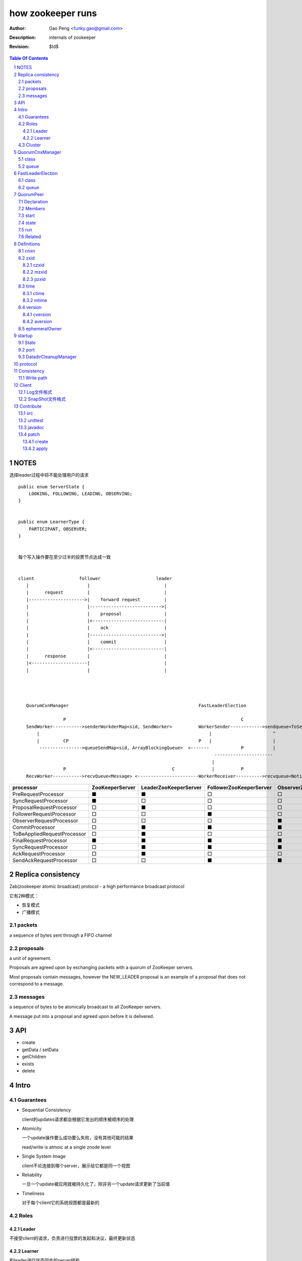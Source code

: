 ==================
how zookeeper runs
==================

:Author: Gao Peng <funky.gao@gmail.com>
:Description: internals of zookeeper
:Revision: $Id$

.. contents:: Table Of Contents
.. section-numbering::


NOTES
=====

选择leader过程中将不能处理用户的请求

::

    public enum ServerState {
        LOOKING, FOLLOWING, LEADING, OBSERVING;
    }


    public enum LearnerType {
        PARTICIPANT, OBSERVER;
    }


    每个写入操作要在至少过半的投票节点达成一致


    client                 follower                     leader
       |                      |                            |
       |      request         |                            |
       |--------------------->|    forward request         |
       |                      |--------------------------->|
       |                      |    proposal                |
       |                      |<---------------------------|
       |                      |    ack                     |
       |                      |--------------------------->|
       |                      |    commit                  |
       |                      |<---------------------------|
       |      response        |                            |
       |<---------------------|                            |
       |                      |                            |




       QuorumCxnManager                                                 FastLeaderElection

                     P                                                                  C
       SendWorker----------->senderWorkderMap<sid, SendWorker>          WorkerSender------------>sendqueue<ToSend>
           |                                                                |                       ^
           |         CP                                                 P   |                       |
            ---------------->queueSendMap<sid, ArrayBlockingQueue>  <-------            P           |
                                                                              ----------------------
                                                                             |
                     P                                        C              |          P
       RecvWorker----------->recvQueue<Message> <-----------------------WorkerReceiver---------->recvqueue<Notification>


=========================== =============== ===================== ======================= =======================
processor                   ZooKeeperServer LeaderZooKeeperServer FollowerZooKeeperServer ObserverZooKeeperServer
=========================== =============== ===================== ======================= =======================
PreRequestProcessor         ■               ■                     □                       □
SyncRequestProcessor        ■               □                     □                       □
ProposalRequestProcessor    □               ■                     □                       □
FollowerRequestProcessor    □               □                     ■                       □
ObserverRequestProcessor    □               □                     □                       ■
CommitProcessor             □               ■                     ■                       ■
ToBeAppliedRequestProcessor □               ■                     □                       □
FinalRequestProcessor       ■               ■                     ■                       ■
SyncRequestProcessor        □               ■                     ■                       ■
AckRequestProcessor         □               ■                     □                       □
SendAckRequestProcessor     □               □                     ■                       ■
=========================== =============== ===================== ======================= =======================


Replica consistency
===================

Zab(zookeeper atomic broadcast) protocol  - a high performance broadcast protocol

它有2种模式：

- 恢复模式

- 广播模式

packets 
-------
a sequence of bytes sent through a FIFO channel

proposals
---------
a unit of agreement. 

Proposals are agreed upon by exchanging packets with a quorum of ZooKeeper servers. 

Most proposals contain messages, however the NEW_LEADER proposal is an example of a proposal that does not correspond to a message.

messages
--------
a sequence of bytes to be atomically broadcast to all ZooKeeper servers. 

A message put into a proposal and agreed upon before it is delivered.


API
===

- create

- getData / setData

- getChildren

- exists

- delete


Intro
=====

Guarantees
---------------------

- Sequential Consistency 
  
  client的updates请求都会根据它发出的顺序被顺序的处理

- Atomicity
  
  一个update操作要么成功要么失败，没有其他可能的结果

  read/write is atmoic at a single znode level

- Single System Image
  
  client不论连接到哪个server，展示给它都是同一个视图

- Reliability
  
  一旦一个update被应用就被持久化了，除非另一个update请求更新了当前值

- Timeliness
  
  对于每个client它的系统视图都是最新的

Roles
------

Leader
^^^^^^

不接受client的请求，负责进行投票的发起和决议，最终更新状态

Learner
^^^^^^^

和leader进行状态同步的server统称

- Follower

  用于接收客户请求并返回客户结果。参与Leader发起的投票

- Observer

  可以接收客户端连接，将写请求转发给leader节点。但是Observer不参加投票过程，只是同步leader的状态

Cluster
-------

每个server叫做QuorumPeer，每个server通过配置文件知道所有其他server的存在

quorum peers refer to the servers that make up an ensemble
Servers refer to machines that make up the ZooKeeper service
client refers to any host or process which uses a ZooKeeper service.

QuorumCnxManager
================

class
-----

=============== =================
Internal class  Role
=============== =================
Message         msg  
Listener        绑定到当前QuorumPeer的 electionAddr
SendWorker      send msg
RecvWorker      receive msg
=============== =================

queue
-----

- ArrayBlockingQueue<Message> recvQueue

- ConcurrentHashMap<Long, SendWorker> senderWorkerMap

- ConcurrentHashMap<Long, ArrayBlockingQueue<ByteBuffer>> queueSendMap

- ConcurrentHashMap<Long, ByteBuffer> lastMessageSent


FastLeaderElection
==================

class
-----

========================== =================
Internal class             Role
========================== =================
Notification
ToSend
Messenger
Messenger.WorkerReceiver
Messenger.WorkerSender
========================== =================

queue
-----

- LinkedBlockingQueue<ToSend> sendqueue

- LinkedBlockingQueue<Notification> recvqueue


::

            FastLeaderElection.Messenger.WorkerSender
                | poll
            sendqueue
                | offer
            FastLeaderElection.Messenger.WorkerReceiver




QuorumPeer
==========

Declaration
-----------
extends Thread implements QuorumStats.Provider

Members
-------

=============================== ======================================= ===============
class                           member                                  desc
=============================== ======================================= ===============
QuorumPeer                      long myid
QuorumPeer                      int tickTime
QuorumPeer                      volatile Vote currentVote               This is who I think the leader currently is
QuorumPeer                      volatile boolean running
QuorumPeer                      Map<Long, QuorumServer> quorumPeers     cluster里的所有服务器，包括自己
QuorumPeer                      QuorumVerifier quorumConfig             strategy pattern
QuorumPeer                      QuorumCnxManager qcm
QuorumPeer                      FileTxnSnapLog logFactory
QuorumPeer                      ZKDatabase zkDb
QuorumPeer                      LearnerType learnerType
QuorumPeer                      ServerState state = ServerState.LOOKING
QuorumPeer                      InetSocketAddress myQuorumAddr
QuorumPeer                      int electionType
QuorumPeer                      Election electionAlg
QuorumPeer                      NIOServerCnxn.Factory cnxnFactory       通信线程，接收client请求
QuorumPeer                      QuorumStats quorumStats
QuorumPeer                      ResponderThread responder
QuorumPeer                      Follower follower
QuorumPeer                      Leader leader
QuorumPeer                      Observer observer
=============================== ======================================= ===============

start
-----

::

    zkDb.loadDataBase()
           |
    cnxnFactory.start()
           |
    startLeaderElection() --- 启动response线程（根据自身状态）向其他server回复推荐的leader
           |
    super.start() --- 进行选举根据选举结果设置自己的状态和角色


state
------

刚开始的时候，每个peer都是LOOKING状态

做Leader的server如果发现拥有的follower少于半数时，它重新进入looking状态，重新进行leader选举过程

============ ==========================
State        Description
============ ==========================
LOOKING      不知道谁是leader，会发起leader选举
OBSERVING    观察leader是否有改变，然后同步leader的状态
FOLLOWING    接收leader的proposal ，进行投票。并和leader进行状态同步
LEADING      对Follower的投票进行决议，将状态和follower进行同步
============ ==========================

::

                                    ---------
                                   |         |lookForLeader
                                   V         |
                                LOOKING -----
                                   ^
                                   |
                     --------------------------------------------------
                    |                       |                          |
                OBSERVING               FOLLOWING                   LEADING
                    |                       |                          |
             observeLeader()            followLeader()               lead()
                                               |
                                               |- connectLeader
                                               |
                                               |      ------------
                                               |     |            |
                                               |- readPacket      |
                                                - processPackage  |
                                                     ^            |
                                                     |   loop     |
                                                      -------------

run
---

Related
-------

::

                                               
                    Learner ◇--- LearnerZooKeeperServer 
                       ^                               
                       | extends
                    ----------------
                   |                |
                Follower        Observer



                                               - ServerStats serverStats
                                              |- NIOServerCnxn.Factory serverCnxnFactory
                                              |- HashMap<String, ChangeRecord> outstandingChangesForPath
                                              |- SessionTracker sessionTracker
                                              |- FileTxnSnapLog txnLogFactory
                                              |- ZKDatabase zkDb
                    ZooKeeperServer ◇---------|
                            |                  - RequestProcessor firstProcessor
                            |
                    QuorumZooKeeperServer
                            |
                        ----------------------------------------
                       |                                        |
                    LearnerZooKeeperServer              LeaderZooKeeperServer
                                |
                        ----------------------------------------
                       |                                        |
                    ObserverZooKeeperServer     FollowerZooKeeperServer


Definitions
===========

cnxn
----
connection

zxid
-----

zxid = (epoch, counter)


ZooKeeper Transaction Id，global ordered sequence id

每次write请求对应一个唯一的zxid，如果zxid(a) < zxid(b)，则可以保证a一定发生在b之前

zxid为一64位数字，高32位为leader信息又称为epoch，每次leader转换时递增；低32位为消息编号，Leader转换时应该从0重新开始编号。

The epoch number represents a change in leadership. Each time a new leader comes into power it will have its own epoch number. 

ZxidUtils

通过zxid，Follower能很容易发现请求是否来自老Leader，从而拒绝老Leader的请求

czxid
^^^^^
The zxid of the change that caused this znode to be created.
创建本节点时的zxid 

mzxid
^^^^^
The zxid of the change that last modified this znode.
本节点最后修改时的zxid

pzxid
^^^^^
The zxid of the last proposal commited.

time
----

ctime
^^^^^
The time in milliseconds from epoch when this znode was created.
都以leader时间为准

mtime
^^^^^
last modified, 以leader时间为准 

version
--------
The number of changes to the data of this znode

通过setData会增加版本，每次修改会使version版本增加1.

cversion
^^^^^^^^
The number of changes to the children of this znode
孩子变化时会更改父亲节点的版本，每当有孩子增加或者删除时，此版本增加1 

aversion
^^^^^^^^
The number of changes to the ACL of this znode.

每当有对此节点进行setACL操作时，aversion会自动增加1

ephemeralOwner
--------------
The session id of the owner of this znode if the znode is an ephemeral node. 
If it is not an ephemeral node, it will be zero.

如果节点为临时节点，则表明那个session创建此节点


startup
=======

State
-----



::

            QuorumPeerMain.main
                  |
            QuorumPeerConfig.parse(configFile)
                  |
                 -----------------------
                |                       | daemon
                |                       | 
            runFromConfig       DatadirCleanupManager.start
                  |
            create ServerCnxnFactory (default NIOServerCnxnFactory)
                  |
                  | serverCnxnFactory.
                  |                           -  bind 2181 (clientPort)
            configure(2181, maxClientCnxns) -|
                  |                           -  register OP_ACCEPT
                  |                           
            new QuorumPeer
                  |                           
            loadDataBase
                  |           client                
            cnxnFatory.start --------
                  |                           
            startLeaderElection
                  |                           
                 run


port
----

- client port

- server port

  - election port

  - quorum port


DatadirCleanupManager
---------------------

PurgeTask run at purgeInterval with Timer mechanism

search snapshot prefixed files in snapDir


protocol
========

ascii protocol 

FileTxnLog  FileSnap
  |             |
   -------------
   FileTxnSnapLog(helper class)

ZKDatabase  
DataTree DataNode

::

                     path               DataNode
                    -----------        ----------------------------- <----------
                   | /         |----->| content | parent | children |---        |
                   |-----------|       -----------------------------    |       |
                   |           |                    ^         |         |       |
                   |           |                    |         |         V       |
                   |           |        DataNode    |         V         |       |
                   |           |       -----------------------------    |       |
                   | /demo     |----->| content | parent | children |<--|       |
                   |           |       -----------------------------    |       |
                   |           |                    ^         |         |       |
                   |-----------|                    |         |         |       |
                   |           |        DataNode    |         V         |       ^
                   |           |       -----------------------------    |       |
                   | /demo/foo |----->| content | parent | children |<--|       |
                   |           |       -----------------------------    |       |
                   |           |                                        |       |
                   |-----------|                                        |       |
                   |           |                                        |       |
                   |           |        DataNode                        |       |
                   |           |       -----------------------------    |       |
                   | /bar      |----->| content | parent | children |<--        |
                   |           |       -----------------------------            |
                   |           |                    |                           |
                   |           |                    |                           |
                   |-----------|                     ------------>--------------
                   |           |       
                   | ...       |
                   |           |       
                    -----------


ServerCnxnFactory <- NIOServerCnxnFactory
ServerCnxn <- NIOServerCnxn

QuorumPeer

ZooKeeperServerMain  standalone mode   ZooKeeperServer

znode data size <= 1M

ephemeral znode are not allowed have children

DataTree (内存树)
FileTxnSnapLog (disk持久化)
committedLog (FileTxnSnapLog的一份内存数据cache，默认存储500条变更记录)

::

        

      |
      |- loadDataBase()
      |
      |           - LinkedList<Proposal> committedLog
      |          |
      |          |                            - FileTxnLog (binlog alike)                   
      |          |- FileTxnSnapLog snapLog ◇-|                  
      |          |                            - FileSnap   (DataTree's mirror)    
      |          |                                            
      |          |                                                            - DataNode parent
      |          |                                              - transient -|              
      |          |                 {path: node}                |              - Set<String> children
      |          |              ------------------- DataNode ◇-|
    ZKDatabase ◇--- DataTree ◇-|                               |              - byte data[]
      |               |        |                                - persisted -|- Long acl
      |               |        |                                              - StatPersisted stat
      |               |        |- DataNode root             (/)                           
      ◇               |        |             \                                
    QuorumPeer        |        |-- DataNode procDataNode    (/zookeeper is proc filesystem of zk)
                      |        |                \
                      |        |---- DataNode quotaDataNode (/zookeeper/quota)
                      |        |
                      |        |    {sessionId: }
                      |        |- ConcurrentHashMap<Long, HashSet<String>> ephemerals
                      |        
                      |                                           node
                      |               childWatches.triggerWatch   ------- NodeCreated
                      |- createNode() ---------------------------|
                      |                                           ------- NodeChildrenChanged
                      |                                           parent
                      |
                      |                                           node
                      |               childWatches.triggerWatch   ------- NodeDeleted
                      |- deleteNode() ---------------------------|
                      |                                           ------- NodeChildrenChanged
                      |                                           parent
                      |                                           
                      |               dataWatches.triggerWatch
                       - setData()    --------------------------- NodeDataChanged
                                                            node


Consistency
============


Write path
----------

::


        FileTxnLog.append()

Client
======

new ZooKeeper(ensemble) 会通过 Collections.shuffle()随机找个zk连接，当这个有问题时，会next


Log文件格式
-----------

Preallocate strategy, we define EOF to be an empty transaction

::

    struct FileHeader {
        int magic;      // "ZKLG"
        int version;    // 2
        long dbid;      // 0
    }

    struct TxnHeader {
        long clientId; // session id
        int cxid;
        long zxid;
        long time;
        int type; // 事务类型
    }
    

    5a4b 4c47   0000 0002   0000 0000   0000 0000  ---- FileHeader
    ---------   ---------   ---------------------
    magic       version     dbid

    0000 0000   81ec 0918   0000 0024   0139 90db  ---
    ---------------------   ---------   ---------     |
    crc value of the entry  entry len   {clientId     |
                                                      | 1                 - CheckVersionTxn
    01c8 0000   0000 0000   0000 0000   0000 000e     | Transaction -----|- SetMaxChildrenTxn
    ---------   ---------   ---------------------     | entry            |- SetDataTxn
            }   cxid        zxid                      |                  |- SetACLTxn
                                                      |                  |- MultiTxn
    0000 0139   94ab 4f3b   ffff fff6   0000 7530     |                  |- ErrorTxn
    ---------------------   ---------   ---------     |                  |- DeleteTxn
    time                    type        txn data      |                  |- CreateTxn
                                                      |                   - CreateSessionTxn
    42                                             ---                   
    --                                              
    B(End of record flag)

    00 0000   0062 6a09   04  00 0000   20  01 3990
    ------------------------  ------------  -------
    crc value of the entry    entry len     {clientId


SnapShot文件格式
----------------

The server itself only needs the latest complete fuzzy snapshot and the log files from the start of that snapshot.

snapshot.xxx：
xxx is the zxid, the ZooKeeper transaction id, of the last committed transaction at the start of the snapshot

log.xxx：
xxx is the first zxid written to that log

Current DataTree = snapshort.xxx + log.xxx

LogFormatter is used to check out contents of log file

文件尾：

writeLong(crcChecksumValue)
writeString("/")  // 00 0000 012f


文件头：

::

    struct FileHeader {
        int magic;      // "ZKSN"
        int version;    // 2
        long dbid;      // -1
    }

    struct Sessions {
        int count;
        List<long sessionId, int sessionTimeout>; // count
    }

    struct DataTree {
        int mapSize;
        List<Map<Long, List<ACL>>> map;

        List struct DataNode {
            int pathLen;
            string path;

            int dataLen;
            byte[] data;
            long acl;
            
            struct Stat {
                long czxid;
                long mzxid;
                long ctime;
                long mtime;
                int version;
                int cversion;
                int aversion;
                long ephemeralOwner;
                long pzxid;
            };
        }

        string nextPath;
    }



    5a4b 534e 0000 0002 ffff ffff ffff ffff         ----  FileHeader
    --------- --------- -------------------
    magic     version   dbid

    0000 0000                                       ----  Sessions
    ---------
    session count

    0000 0001 0000 0000 0000 0001                    ---
    --------- -------------------                       |
    map       long                                      |
                                                        |
    0000 0001 0000 001f 0000 0005 776f 726c             |
    --------- --------- --------- ---------             |
    aclLen   aclPerms   {strLen    schem                |
                                                        |
    64 00 0000 06 61 6e79 6f6e 65 00 0000 00 00         |
    -- ---------- --------------- ---------- --         |
    a  strLen     schema}id        path                 |
                                                        | DataTree
    0000 00   ff ffff ffff ffff ff 00 0000 0000         |
    -------   -------------------- ------------         |
    {nodeData acl                  czxid                |
                                                        |
    0000 00 00 0000 0000 0000 00 00 0000 0000           |
    ------- -------------------- ------------           |
            mzxid                ctime                  |
                                                        |
    0000 00 00 0000 0000 0000 00 00 0000 00 00          |
    ------- -------------------- ---------- --          |
            mtime                version                |
                                                        |
    0000 01  00 0000 00 00 0000 0000 0000 00 00         |
    -------  ---------- -------------------- --         |
    cversion aversion   ephemeralOwner                  |
                                                        |
    0000 0000 0000 03 00 0000 05 2f 6465 6d6f           |
    ----------------- ---------- ------------           |
    pzxid}dataNode    pathLen    /demo                  |
                                                        |
    0000 0006 4269 6e67 6f21 0000 0000 0000             |
    --------- -------------- --------------             |
    dataLen   Bingo!         {acl                       |
                                                        |
    0001 0000 0000 0000 0003 0000 0000 0000             |
    ---- ------------------- --------------             |
         czxid               mzxid                      |
                                                        |
    000a 0000 0138 b1d5 8bf4 0000 0138 b208             |
    ---- ------------------- --------------             |
         ctime               mtime                      |
                                                        |
    c53c 0000 0002 0000 0000 0000 0000 0000             |
    ---- --------- --------- --------- ----             |
         version   cversion  aversion                   |
                                                        |
    0000 0000 0000 0000 0000 0000 0003 0000          --- 
    -------------- -------------------              
    ephemeralOwner  pzxid                          


Contribute
==========

src
---

::

    svn checkout http://svn.apache.org/repos/asf/zookeeper/trunk/ zookeeper-trunk

unittest
--------

::

    ant -Djavac.args="-Xlint -Xmaxwarns 1000" clean test tar
    ant test
    ant -diagnostics

javadoc
-------

::

    ant javadoc
    open build/docs/api/index.html

patch
-----

create
^^^^^^

::

    svn stat
    svn diff > ZOOKEEPER-<JIRA#>.patch

apply
^^^^^

::

    patch -p0 [--dry-run] < ZOOKEEPER-<JIRA#>.patch

